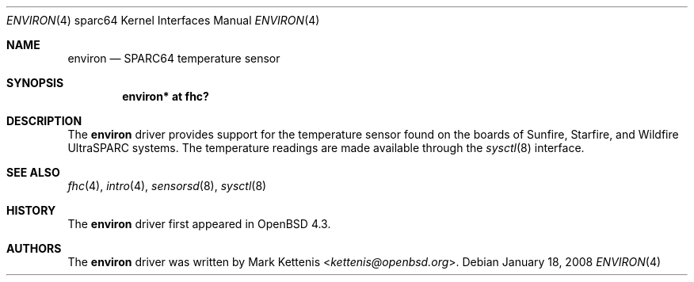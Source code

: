 .\"     $OpenBSD: environ.4,v 1.2 2008/01/18 22:06:01 jmc Exp $
.\"
.\" Copyright (c) 2008 Mark Kettenis <kettenis@openbsd.org>
.\"
.\" Permission to use, copy, modify, and distribute this software for any
.\" purpose with or without fee is hereby granted, provided that the above
.\" copyright notice and this permission notice appear in all copies.
.\"
.\" THE SOFTWARE IS PROVIDED "AS IS" AND THE AUTHOR DISCLAIMS ALL WARRANTIES
.\" WITH REGARD TO THIS SOFTWARE INCLUDING ALL IMPLIED WARRANTIES OF
.\" MERCHANTABILITY AND FITNESS. IN NO EVENT SHALL THE AUTHOR BE LIABLE FOR
.\" ANY SPECIAL, DIRECT, INDIRECT, OR CONSEQUENTIAL DAMAGES OR ANY DAMAGES
.\" WHATSOEVER RESULTING FROM LOSS OF USE, DATA OR PROFITS, WHETHER IN AN
.\" ACTION OF CONTRACT, NEGLIGENCE OR OTHER TORTIOUS ACTION, ARISING OUT OF
.\" OR IN CONNECTION WITH THE USE OR PERFORMANCE OF THIS SOFTWARE.
.\"
.Dd $Mdocdate: January 18 2008 $
.Dt ENVIRON 4 sparc64
.Os
.Sh NAME
.Nm environ
.Nd SPARC64 temperature sensor
.Sh SYNOPSIS
.Cd "environ* at fhc?"
.Sh DESCRIPTION
The
.Nm
driver provides support for the temperature sensor found on the boards of
Sunfire, Starfire, and Wildfire UltraSPARC systems.
The temperature readings are made available through the
.Xr sysctl 8
interface.
.Sh SEE ALSO
.Xr fhc 4 ,
.Xr intro 4 ,
.Xr sensorsd 8 ,
.Xr sysctl 8
.Sh HISTORY
The
.Nm
driver first appeared in
.Ox 4.3 .
.Sh AUTHORS
The
.Nm
driver was written by
.An Mark Kettenis Aq Mt kettenis@openbsd.org .
